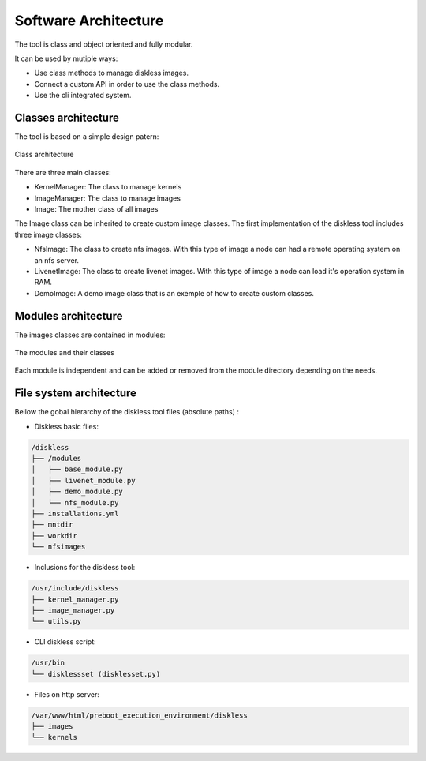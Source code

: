 Software Architecture
======================

The tool is class and object oriented and fully modular. 

It can be used by mutiple ways:

* Use class methods to manage diskless images.
* Connect a custom API in order to use the class methods.
* Use the cli integrated system.

Classes architecture
---------------------

The tool is based on a simple design patern:

.. figure::  ./images/class_architecture.SVG
   :align:   center

   Class architecture

There are three main classes:

* KernelManager: The class to manage kernels
* ImageManager: The class to manage images
* Image: The mother class of all images

The Image class can be inherited to create custom image classes. The first implementation of the diskless tool includes three image classes:

* NfsImage: The class to create nfs images. With this type of image a node can had a remote operating system on an nfs server.

* LivenetImage: The class to create livenet images. With this type of image a node can load it's operation system in RAM.

* DemoImage: A demo image class that is an exemple of how to create custom classes.

Modules architecture
---------------------

The images classes are contained in modules:

.. figure::  ./images/modules_architecture.SVG
   :align:   center

   The modules and their classes

Each module is independent and can be added or removed from the module directory depending on the needs.

File system architecture
------------------------

Bellow the gobal hierarchy of the diskless tool files (absolute paths) :

* Diskless basic files:

.. code-block:: text

    /diskless 
    ├── /modules 
    │   ├── base_module.py 
    │   ├── livenet_module.py 
    │   ├── demo_module.py 
    │   └── nfs_module.py 
    ├── installations.yml 
    ├── mntdir 
    ├── workdir 
    └── nfsimages 

* Inclusions for the diskless tool:

.. code-block:: text

    /usr/include/diskless  
    ├── kernel_manager.py  
    ├── image_manager.py  
    └── utils.py     

* CLI diskless script:

.. code-block:: text

    /usr/bin  
    └── disklessset (disklesset.py)  

* Files on http server:

.. code-block:: text

    /var/www/html/preboot_execution_environment/diskless  
    ├── images  
    └── kernels  


